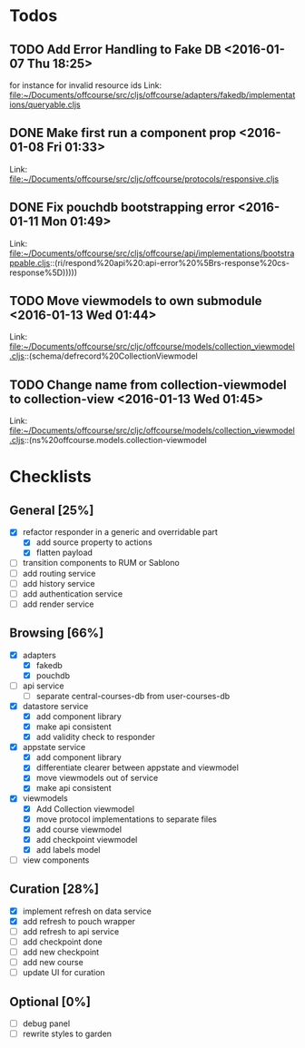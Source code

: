 * Todos
** TODO  Add Error Handling to Fake DB      <2016-01-07 Thu 18:25>
for instance for invalid resource ids 
Link: file:~/Documents/offcourse/src/cljs/offcourse/adapters/fakedb/implementations/queryable.cljs
** DONE  Make first run a component prop      <2016-01-08 Fri 01:33>
 Link: file:~/Documents/offcourse/src/cljc/offcourse/protocols/responsive.cljs
** DONE  Fix pouchdb bootstrapping error      <2016-01-11 Mon 01:49>
 Link: file:~/Documents/offcourse/src/cljs/offcourse/api/implementations/bootstrappable.cljs::(ri/respond%20api%20:api-error%20%5Brs-response%20cs-response%5D)))))
** TODO  Move viewmodels to own submodule      <2016-01-13 Wed 01:44>
 Link: file:~/Documents/offcourse/src/cljc/offcourse/models/collection_viewmodel.cljs::(schema/defrecord%20CollectionViewmodel
** TODO  Change name from collection-viewmodel to collection-view      <2016-01-13 Wed 01:45>
 Link: file:~/Documents/offcourse/src/cljc/offcourse/models/collection_viewmodel.cljs::(ns%20offcourse.models.collection-viewmodel
* Checklists
** General [25%]
- [X] refactor responder in a generic and overridable part
  + [X] add source property to actions
  + [X] flatten payload
- [ ] transition components to RUM or Sablono
- [ ] add routing service
- [ ] add history service
- [ ] add authentication service
- [ ] add render service
** Browsing [66%]
- [X] adapters
  + [X] fakedb
  + [X] pouchdb
- [ ] api service
  + [ ] separate central-courses-db from user-courses-db
- [X] datastore service
  + [X] add component library
  + [X] make api consistent
  + [X] add validity check to responder
- [X] appstate service
  + [X] add component library
  + [X] differentiate clearer between appstate and viewmodel
  + [X] move viewmodels out of service
  + [X] make api consistent
- [X] viewmodels
  + [X] Add Collection viewmodel
  + [X] move protocol implementations to separate files
  + [X] add course viewmodel
  + [X] add checkpoint viewmodel
  + [X] add labels model
- [ ] view components
** Curation [28%]
- [X] implement refresh on data service
- [X] add refresh to pouch wrapper
- [ ] add refresh to api service
- [ ] add checkpoint done
- [ ] add new checkpoint
- [ ] add new course
- [ ] update UI for curation
** Optional [0%]
- [ ] debug panel
- [ ] rewrite styles to garden
